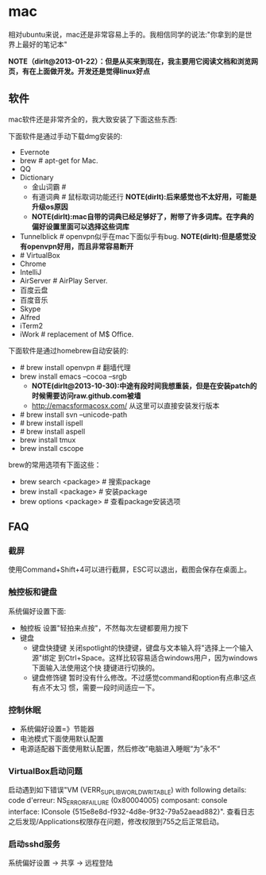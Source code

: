 * mac
相对ubuntu来说，mac还是非常容易上手的。我相信同学的说法:"你拿到的是世界上最好的笔记本"

*NOTE（dirlt@2013-01-22）：但是从买来到现在，我主要用它阅读文档和浏览网页，有在上面做开发。开发还是觉得linux好点*

** 软件
mac软件还是非常齐全的，我大致安装了下面这些东西:

下面软件是通过手动下载dmg安装的: 
   - Evernote
   - brew # apt-get for Mac.
   - QQ
   - Dictionary
     - 金山词霸 # 
     - 有道词典 # 鼠标取词功能还行 *NOTE(dirlt):后来感觉也不太好用，可能是升级os原因*
     - *NOTE(dirlt):mac自带的词典已经足够好了，附带了许多词库。在字典的偏好设置里面可以选择这些词库*
   - Tunnelblick # openvpn似乎在mac下面似乎有bug. *NOTE(dirlt):但是感觉没有openvpn好用，而且非常容易断开*
   - # VirtualBox
   - Chrome
   - IntelliJ
   - AirServer # AirPlay Server.
   - 百度云盘
   - 百度音乐
   - Skype
   - Alfred
   - iTerm2
   - iWork # replacement of M$ Office.

下面软件是通过homebrew自动安装的: 
   - # brew install openvpn # 翻墙代理
   - brew install emacs --cocoa --srgb
     - *NOTE(dirlt@2013-10-30):中途有段时间我想重装，但是在安装patch的时候需要访问raw.github.com被墙*
     - http://emacsformacosx.com/ 从这里可以直接安装发行版本
   - # brew install svn --unicode-path
   - # brew install ispell
   - # brew install aspell
   - brew install tmux
   - brew install cscope

brew的常用选项有下面这些：
   - brew search <package> # 搜索package 
   - brew install <package> # 安装package
   - brew options <package> # 查看package安装选项 

** FAQ
*** 截屏
使用Command+Shift+4可以进行截屏，ESC可以退出，截图会保存在桌面上。

*** 触控板和键盘
系统偏好设置下面:
   - 触控板 设置"轻拍来点按"，不然每次左键都要用力按下
   - 键盘
     - 键盘快捷键 关闭spotlight的快捷键，键盘与文本输入将"选择上一个输入源"绑定
       到Ctrl+Space。这样比较容易适合windows用户，因为windows下面输入法使用这个快
       捷键进行切换的。 
     - 键盘修饰键 暂时没有什么修改。不过感觉command和option有点串!这点有点不太习
       惯，需要一段时间适应一下。

*** 控制休眠
   - 系统偏好设置=》节能器
   - 电池模式下面使用默认配置
   - 电源适配器下面使用默认配置，然后修改”电脑进入睡眠“为”永不“

*** VirtualBox启动问题
启动遇到如下错误"VM (VERR_SUPLIB_WORLD_WRITABLE) with following details: code d'erreur: NS_ERROR_FAILURE (0x80004005) composant: console interface: IConsole {515e8e8d-f932-4d8e-9f32-79a52aead882}". 查看日志之后发现/Applications权限存在问题，修改权限到755之后正常启动。

*** 启动sshd服务
系统偏好设置 -> 共享 -> 远程登陆

